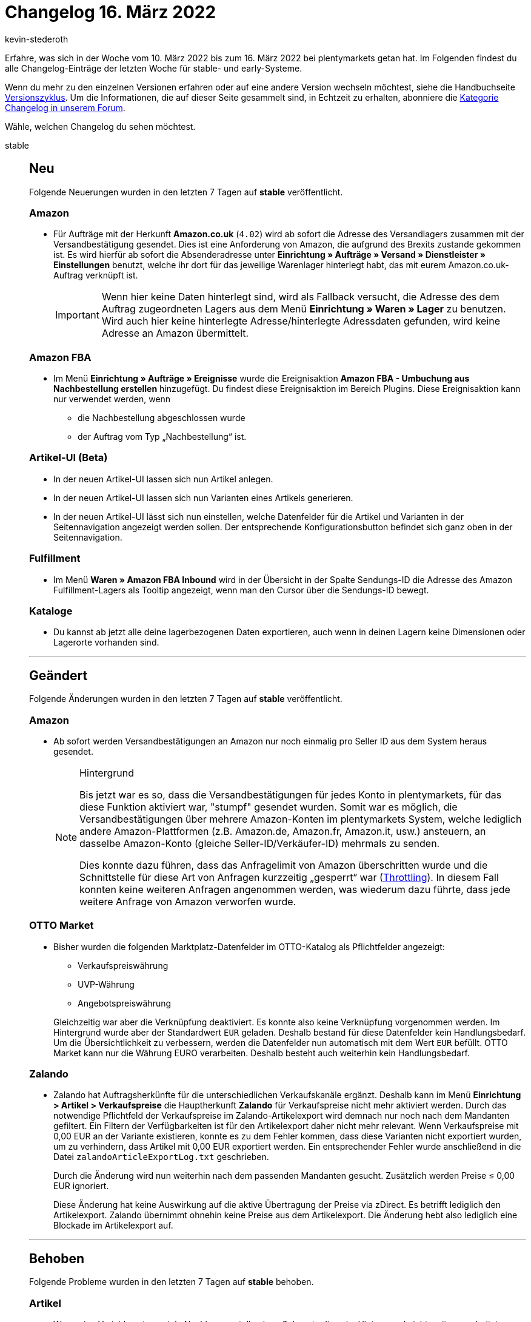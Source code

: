 = Changelog 16. März 2022
:author: kevin-stederoth
:sectnums!:
:page-index: false
:id:
:startWeekDate: 10. März 2022
:endWeekDate: 16. März 2022

// Ab diesem Eintrag weitermachen: https://forum.plentymarkets.com/t/ereignisaktionen-neuer-filter-fuer-typ-der-auftragsposition-event-procedures-new-filter-for-order-item-type/673631
// Für den 23.03.: https://forum.plentymarkets.com/t/auftraege-mehrere-versandkostenpositionen-orders-multiple-shipping-cost-items/673160

Erfahre, was sich in der Woche vom {startWeekDate} bis zum {endWeekDate} bei plentymarkets getan hat. Im Folgenden findest du alle Changelog-Einträge der letzten Woche für stable- und early-Systeme.

Wenn du mehr zu den einzelnen Versionen erfahren oder auf eine andere Version wechseln möchtest, siehe die Handbuchseite xref:business-entscheidungen:versionszyklus.adoc#[Versionszyklus]. Um die Informationen, die auf dieser Seite gesammelt sind, in Echtzeit zu erhalten, abonniere die link:https://forum.plentymarkets.com/c/changelog[Kategorie Changelog in unserem Forum^].

Wähle, welchen Changelog du sehen möchtest.

[tabs]
====
stable::
+

--
[discrete]
== Neu

Folgende Neuerungen wurden in den letzten 7 Tagen auf *stable* veröffentlicht.

[discrete]
=== Amazon

* Für Aufträge mit der Herkunft *Amazon.co.uk* (`4.02`) wird ab sofort die Adresse des Versandlagers zusammen mit der Versandbestätigung gesendet. Dies ist eine Anforderung von Amazon, die aufgrund des Brexits zustande gekommen ist. Es wird hierfür ab sofort die Absenderadresse unter *Einrichtung » Aufträge » Versand » Dienstleister » Einstellungen* benutzt, welche ihr dort für das jeweilige Warenlager hinterlegt habt, das mit eurem Amazon.co.uk-Auftrag verknüpft ist.
+
[IMPORTANT]
======
Wenn hier keine Daten hinterlegt sind, wird als Fallback versucht, die Adresse des dem Auftrag zugeordneten Lagers aus dem Menü *Einrichtung » Waren » Lager* zu benutzen. Wird auch hier keine hinterlegte Adresse/hinterlegte Adressdaten gefunden, wird keine Adresse an Amazon übermittelt.
======

[discrete]
=== Amazon FBA

* Im Menü *Einrichtung » Aufträge » Ereignisse* wurde die Ereignisaktion *Amazon FBA - Umbuchung aus Nachbestellung erstellen* hinzugefügt. Du findest diese Ereignisaktion im Bereich Plugins. Diese Ereignisaktion kann nur verwendet werden, wenn
** die Nachbestellung abgeschlossen wurde
** der Auftrag vom Typ „Nachbestellung“ ist.

[discrete]
=== Artikel-UI (Beta)

* In der neuen Artikel-UI lassen sich nun Artikel anlegen.
* In der neuen Artikel-UI lassen sich nun Varianten eines Artikels generieren.
* In der neuen Artikel-UI lässt sich nun einstellen, welche Datenfelder für die Artikel und Varianten in der Seitennavigation angezeigt werden sollen. Der entsprechende Konfigurationsbutton befindet sich ganz oben in der Seitennavigation.

[discrete]
=== Fulfillment

* Im Menü *Waren » Amazon FBA Inbound* wird in der Übersicht in der Spalte Sendungs-ID die Adresse des Amazon Fulfillment-Lagers als Tooltip angezeigt, wenn man den Cursor über die Sendungs-ID bewegt.

[discrete]
=== Kataloge

* Du kannst ab jetzt alle deine lagerbezogenen Daten exportieren, auch wenn in deinen Lagern keine Dimensionen oder Lagerorte vorhanden sind.

'''

[discrete]
== Geändert

Folgende Änderungen wurden in den letzten 7 Tagen auf *stable* veröffentlicht.

[discrete]
=== Amazon

* Ab sofort werden Versandbestätigungen an Amazon nur noch einmalig pro Seller ID aus dem System heraus gesendet.
+
[NOTE]
.Hintergrund
======
Bis jetzt war es so, dass die Versandbestätigungen für jedes Konto in plentymarkets, für das diese Funktion aktiviert war, "stumpf" gesendet wurden. Somit war es möglich, die Versandbestätigungen über mehrere Amazon-Konten im plentymarkets System, welche lediglich andere Amazon-Plattformen (z.B. Amazon.de, Amazon.fr, Amazon.it, usw.) ansteuern, an dasselbe Amazon-Konto (gleiche Seller-ID/Verkäufer-ID) mehrmals zu senden.

Dies konnte dazu führen, dass das Anfragelimit von Amazon überschritten wurde und die Schnittstelle für diese Art von Anfragen kurzzeitig „gesperrt“ war (link:http://docs.developer.amazonservices.com/en_DE/dev_guide/DG_Throttling.html[Throttling^]). In diesem Fall konnten keine weiteren Anfragen angenommen werden, was wiederum dazu führte, dass jede weitere Anfrage von Amazon verworfen wurde.
======

[discrete]
=== OTTO Market

* Bisher wurden die folgenden Marktplatz-Datenfelder im OTTO-Katalog als Pflichtfelder angezeigt:

** Verkaufspreiswährung
** UVP-Währung
** Angebotspreiswährung

+
Gleichzeitig war aber die Verknüpfung deaktiviert. Es konnte also keine Verknüpfung vorgenommen werden. Im Hintergrund wurde aber der Standardwert `EUR` geladen. Deshalb bestand für diese Datenfelder kein Handlungsbedarf. Um die Übersichtlichkeit zu verbessern, werden die Datenfelder nun automatisch mit dem Wert `EUR` befüllt. OTTO Market kann nur die Währung EURO verarbeiten. Deshalb besteht auch weiterhin kein Handlungsbedarf.

[discrete]
=== Zalando

* Zalando hat Auftragsherkünfte für die unterschiedlichen Verkaufskanäle ergänzt. Deshalb kann im Menü *Einrichtung > Artikel > Verkaufspreise* die Hauptherkunft *Zalando* für Verkaufspreise nicht mehr aktiviert werden. Durch das notwendige Pflichtfeld der Verkaufspreise im Zalando-Artikelexport wird demnach nur noch nach dem Mandanten gefiltert. Ein Filtern der Verfügbarkeiten ist für den Artikelexport daher nicht mehr relevant. Wenn Verkaufspreise mit 0,00 EUR an der Variante existieren, konnte es zu dem Fehler kommen, dass diese Varianten nicht exportiert wurden, um zu verhindern, dass Artikel mit 0,00 EUR exportiert werden. Ein entsprechender Fehler wurde anschließend in die Datei `zalandoArticleExportLog.txt` geschrieben.
+
Durch die Änderung wird nun weiterhin nach dem passenden Mandanten gesucht. Zusätzlich werden Preise ≤ 0,00 EUR ignoriert.
+
Diese Änderung hat keine Auswirkung auf die aktive Übertragung der Preise via zDirect. Es betrifft lediglich den Artikelexport. Zalando übernimmt ohnehin keine Preise aus dem Artikelexport. Die Änderung hebt also lediglich eine Blockade im Artikelexport auf.

'''

[discrete]
== Behoben

Folgende Probleme wurden in den letzten 7 Tagen auf *stable* behoben.

[discrete]
=== Artikel

* Wenn eine Variable extrem viele Nachkommastellen besaß, konnte diese im Hintergrund nicht weiterverarbeitet werden. Das haben wir nun korrigiert.

[discrete]
=== Plugins

* Wenn die Prioritäten eines Plugins oder die Verknüpfungen zwischen Plugin-Sets und Mandanten geändert werden, wird die Aufforderung, die Konfiguration zu speichern nur noch dann angezeigt, wenn sich die Änderungen vom gespeicherten Zustand unterscheiden. Wird der Ausgangszustand wiederhergestellt, verschwindet die Nachricht.

[discrete]
=== Warenwirtschaft

* Wenn man den Wert 0 für Meldebestand via Varianten-Gruppenfunktion eingeben wollte, wurde kein Wert in den Reiter *Lager*, Feld *Meldebestand* übermittelt. Der Fehler wurde nun behoben.

--

early::
+
--

[discrete]
== Neu

Folgende Neuerungen wurden in den letzten 7 Tagen auf *early* veröffentlicht.

[discrete]
=== Aufträge

* Es ist jetzt möglich, Abhollieferungen in Lieferaufträgen anzulegen.
* Der neue Filter *Voraussichtliches Lieferdatum* wurde zu den Aktionen im Menü *Einrichtung » Aufträge » Aktionen* hinzugefügt. Dieser Filter ist für die Filterung des Lieferdatums bei Nachbestellungen.

[discrete]
=== Payment

* Wir haben eine neue Währung eingeführt: Boliviano (BOB)

'''

[discrete]
== Geändert

Folgende Änderungen wurden in den letzten 7 Tagen auf **early** veröffentlicht.

[discrete]
=== Aufträge

* Bei der automatischen Lagerauswahl wurde immer das Lager mit der höchsten Priorität verwendet, wenn kein Lager ermittelt werden konnte. Zukünftig wird versucht das Lager mit der höchsten Priorität zu verwenden, das auch für die Herkunft freigegeben ist. Nur wenn kein Lager für diese Herkunft freigegeben ist, wird das Lager mit der höchsten Priorität verwendet.

[discrete]
=== Kataloge

* Im Format Warenbewegungen wurde der Filter *Grund ID* zu *Gründe* umbenannt. Das ermöglicht dir, dass du nach Grund-ID und Name des Grundes filtern kannst.

'''

[discrete]
== Behoben

Folgende Probleme wurden in den letzten 7 Tagen auf *early* behoben.

[discrete]
=== Prozesse

* Bei der Sortierung nach Lagerort im Arbeitsschritt *Auftragsabwicklung* konnten in Verbindung mit einigen Filtern keine Aufträge abgerufen werden. Dieses Verhalten wurde behoben.

[discrete]
== Gelöscht

Folgende Funktionalität wurde in den letzten 7 Tagen auf *early* gelöscht.

[discrete]
=== Aufträge

* Es ist nicht mehr möglich, Aufträge zu löschen, die Kindaufträge haben.

--

Plugin-Updates::
+
--
Folgende Plugins wurden in den letzten 7 Tagen in einer neuen Version auf plentyMarketplace veröffentlicht:

.Plugin-Updates
[cols="2, 1, 2"]
|===
|Plugin-Name |Version |To-do

|link:https://marketplace.plentymarkets.com/dhlretoureonline_6714[DHL Retoure Online^]
|1.1.7
|-

|link:https://marketplace.plentymarkets.com/dpdshippingservices_6320[DPD Versand Services^]
|1.7.8
|-

|link:https://marketplace.plentymarkets.com/ebics_5098[EBICS^]
|1.1.7
|-

|link:https://marketplace.plentymarkets.com/hermesshippinginterface_5437[Hermes^]
|1.0.23
|-

|link:https://marketplace.plentymarkets.com/elasticexportidealode_4723[idealo.de^]
|3.3.24
|-

|link:https://marketplace.plentymarkets.com/ybbacategorysort_55105[Individuelle Kategorie Sortierung^]
|1.0.2
|-

|link:https://marketplace.plentymarkets.com/metro_6600[Metro^]
|2.1.4
|-

|link:https://marketplace.plentymarkets.com/paypal_4690[PayPal^]
|5.6.8
|-

|link:https://marketplace.plentymarkets.com/shopify_4944[Shopify.com^]
|2.10.5
|-

|link:https://marketplace.plentymarkets.com/zettle_54918[Zettle by PayPal^]
|1.0.8
|-

|===

Wenn du dir weitere neue oder aktualisierte Plugins anschauen möchtest, findest du eine link:https://marketplace.plentymarkets.com/plugins?sorting=variation.createdAt_desc&page=1&items=50[Übersicht direkt auf plentyMarketplace^].

--

App::
+
--

Am Mittwoch, den 16.03.2022, wurde die Version 1.11.28 der plentymarkets App im PlayStore und AppStore veröffentlicht.

[discrete]
== Behoben

Folgende Probleme wurden in Version 1.11.28 der *plentymarkets App* behoben.

* Nach der Erstellung von TSE-Exporten, die größere Datenmengen enthielten, wurden die Daten in manchen Fällen nicht vollständig von der TSE gelöscht und es kam zu einer Fehlermeldung. Wir haben eine Anpassung im Hintergrund vorgenommen, sodass die Daten nach erfolgreichem Export nun korrekt gelöscht werden.

--

====
